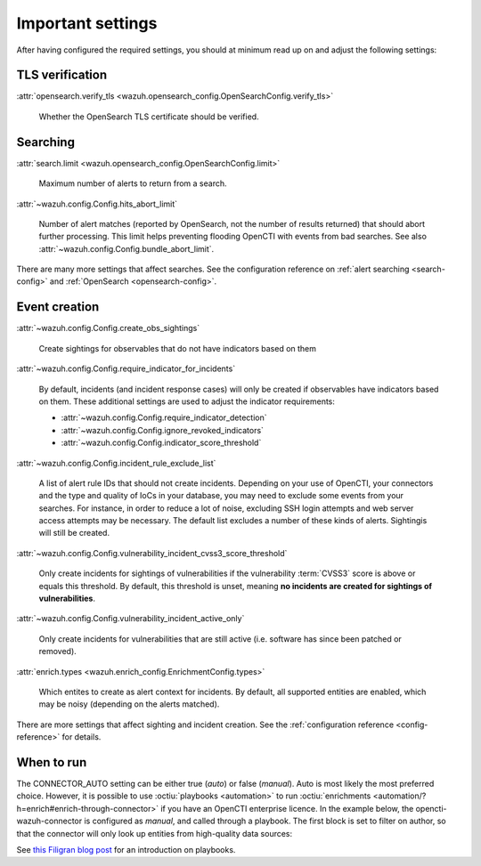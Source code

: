 .. _important-settings:

Important settings
~~~~~~~~~~~~~~~~~~

After having configured the required settings, you should at minimum read up on
and adjust the following settings:

TLS verification
----------------

:attr:`opensearch.verify_tls <wazuh.opensearch_config.OpenSearchConfig.verify_tls>`

   Whether the OpenSearch TLS certificate should be verified.

Searching
---------

:attr:`search.limit <wazuh.opensearch_config.OpenSearchConfig.limit>`

   Maximum number of alerts to return from a search.

:attr:`~wazuh.config.Config.hits_abort_limit`

   Number of alert matches (reported by OpenSearch, not the number of results
   returned) that should abort further processing. This limit helps preventing
   flooding OpenCTI with events from bad searches. See also
   :attr:`~wazuh.config.Config.bundle_abort_limit`.

There are many more settings that affect searches. See the configuration
reference on :ref:`alert searching <search-config>` and :ref:`OpenSearch
<opensearch-config>`.

Event creation
--------------

:attr:`~wazuh.config.Config.create_obs_sightings`

   Create sightings for observables that do not have indicators based on them

.. _require-indicator:

:attr:`~wazuh.config.Config.require_indicator_for_incidents`

   By default, incidents (and incident response cases) will only be created if
   observables have indicators based on them. These additional settings are
   used to adjust the indicator requirements:

   - :attr:`~wazuh.config.Config.require_indicator_detection`
   - :attr:`~wazuh.config.Config.ignore_revoked_indicators`
   - :attr:`~wazuh.config.Config.indicator_score_threshold`

:attr:`~wazuh.config.Config.incident_rule_exclude_list`

   A list of alert rule IDs that should not create incidents. Depending on your
   use of OpenCTI, your connectors and the type and quality of IoCs in your
   database, you may need to exclude some events from your searches. For
   instance, in order to reduce a lot of noise, excluding SSH login attempts and
   web server access attempts may be necessary. The default list excludes a
   number of these kinds of alerts. Sightingis will still be created.

:attr:`~wazuh.config.Config.vulnerability_incident_cvss3_score_threshold`

   Only create incidents for sightings of vulnerabilities if the vulnerability
   :term:`CVSS3` score is above or equals this threshold. By default, this
   threshold is unset, meaning **no incidents are created for sightings of
   vulnerabilities**.

:attr:`~wazuh.config.Config.vulnerability_incident_active_only`

   Only create incidents for vulnerabilities that are still active (i.e.
   software has since been patched or removed).

:attr:`enrich.types <wazuh.enrich_config.EnrichmentConfig.types>`

   Which entites to create as alert context for incidents. By default, all
   supported entities are enabled, which may be noisy (depending on the alerts
   matched).

There are more settings that affect sighting and incident creation. See the
:ref:`configuration reference <config-reference>` for details.

.. _when-to-run:

When to run
-----------

The CONNECTOR_AUTO setting can be either true (*auto*) or false (*manual*).
Auto is most likely the most preferred choice. However, it is possible to use
:octiu:`playbooks <automation>` to run :octiu:`enrichments
<automation/?h=enrich#enrich-through-connector>` if you have an OpenCTI
enterprise licence. In the example below, the opencti-wazuh-connector is
configured as *manual*, and called through a playbook. The first block is set
to filter on author, so that the connector will only look up entities from
high-quality data sources:

.. image:: images/playbook_1.png

See `this Filigran blog post
<https://blog.filigran.io/introducing-threat-intelligence-automation-and-playbooks-in-opencti-b9e2f9483aba>`_
for an introduction on playbooks.
